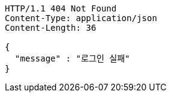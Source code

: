 [source,http,options="nowrap"]
----
HTTP/1.1 404 Not Found
Content-Type: application/json
Content-Length: 36

{
  "message" : "로그인 실패"
}
----